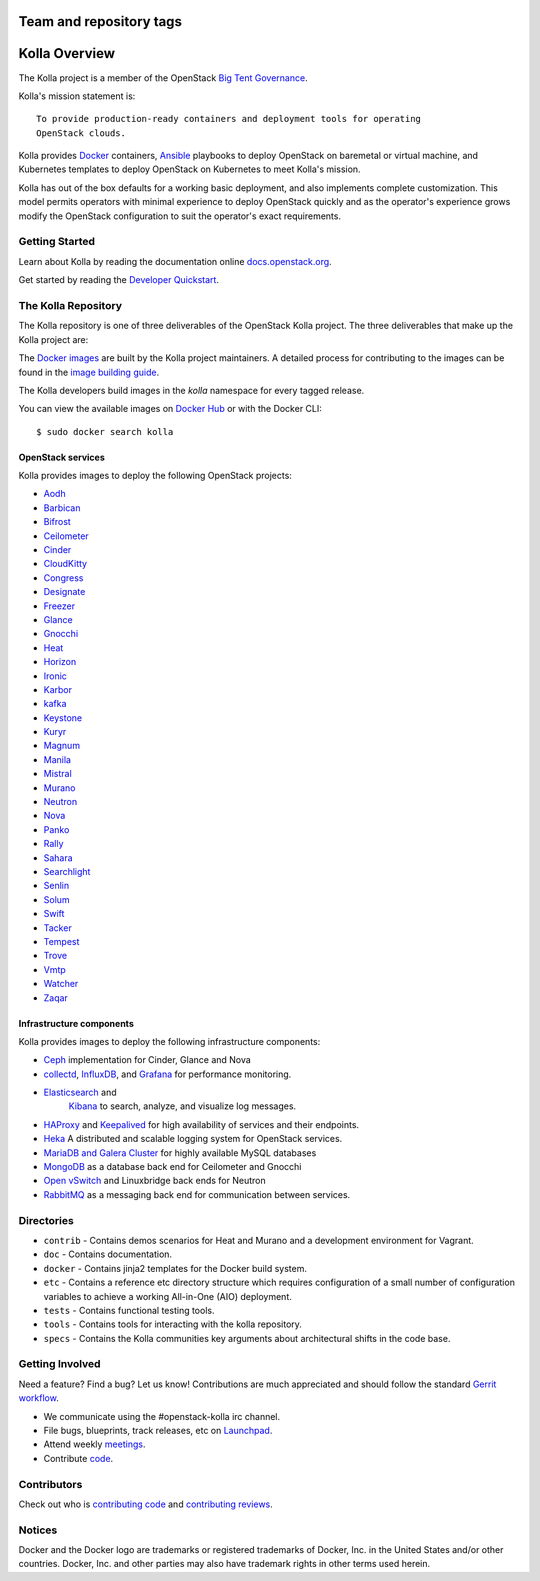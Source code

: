 ========================
Team and repository tags
========================

.. image:: http://governance.openstack.org/badges/kolla.svg
    :target: http://governance.openstack.org/reference/tags/index.html

.. Change things from this point on

==============
Kolla Overview
==============

The Kolla project is a member of the OpenStack `Big Tent
Governance <http://governance.openstack.org/reference/projects/index.html>`__.

Kolla's mission statement is:

::

    To provide production-ready containers and deployment tools for operating
    OpenStack clouds.

Kolla provides `Docker <http://docker.com/>`__ containers,
`Ansible <http://ansible.com/>`__ playbooks to deploy OpenStack on baremetal
or virtual machine, and Kubernetes templates to deploy OpenStack on Kubernetes
to meet Kolla's mission.

Kolla has out of the box defaults for a working basic deployment, and also
implements complete customization. This model permits operators with minimal
experience to deploy OpenStack quickly and as the operator's experience grows
modify the OpenStack configuration to suit the operator's exact requirements.

Getting Started
===============

Learn about Kolla by reading the documentation online
`docs.openstack.org <http://docs.openstack.org/developer/kolla/>`__.

Get started by reading the `Developer
Quickstart <http://docs.openstack.org/developer/kolla/quickstart.html>`__.

The Kolla Repository
====================

The Kolla repository is one of three deliverables of the OpenStack Kolla
project.  The three deliverables that make up the Kolla project are:

===============   =====================================================
Deliverable       Repository
===============   =====================================================
kolla             https://git.openstack.org/openstack/kolla
kolla-ansible     https://git.openstack.org/openstack/kolla-ansible
kolla-kubernetes  https://git.openstack.org/openstack/kolla-kubernetes
===============   =====================================================

The `Docker images <https://docs.docker.com/engine/tutorials/dockerimages/>`__
are built by the Kolla project maintainers. A detailed process for
contributing to the images can be found in the `image building
guide <http://docs.openstack.org/developer/kolla/image-building.html>`__.

The Kolla developers build images in the `kolla` namespace for every tagged
release.

You can view the available images on `Docker Hub
<https://hub.docker.com/u/kolla/>`__ or with the Docker CLI::

    $ sudo docker search kolla

OpenStack services
------------------

Kolla provides images to deploy the following OpenStack projects:

- `Aodh <http://docs.openstack.org/developer/aodh/>`__
- `Barbican <http://docs.openstack.org/developer/barbican/>`__
- `Bifrost <http://docs.openstack.org/developer/bifrost/>`__
- `Ceilometer <http://docs.openstack.org/developer/ceilometer/>`__
- `Cinder <http://docs.openstack.org/developer/cinder/>`__
- `CloudKitty <http://docs.openstack.org/developer/cloudkitty/>`__
- `Congress <http://docs.openstack.org/developer/congress/>`__
- `Designate <http://docs.openstack.org/developer/designate/>`__
- `Freezer <https://wiki.openstack.org/wiki/Freezer-docs>`__
- `Glance <http://docs.openstack.org/developer/glance/>`__
- `Gnocchi <http://docs.openstack.org/developer/gnocchi/>`__
- `Heat <http://docs.openstack.org/developer/heat/>`__
- `Horizon <http://docs.openstack.org/developer/horizon/>`__
- `Ironic <http://docs.openstack.org/developer/ironic/>`__
- `Karbor <http://docs.openstack.org/developer/karbor/>`__
- `kafka <http://kafka.apache.org/documentation/>`__
- `Keystone <http://docs.openstack.org/developer/keystone/>`__
- `Kuryr <http://docs.openstack.org/developer/kuryr/>`__
- `Magnum <http://docs.openstack.org/developer/magnum/>`__
- `Manila <http://docs.openstack.org/developer/manila/>`__
- `Mistral <http://docs.openstack.org/developer/mistral/>`__
- `Murano <http://docs.openstack.org/developer/murano/>`__
- `Neutron <http://docs.openstack.org/developer/neutron/>`__
- `Nova <http://docs.openstack.org/developer/nova/>`__
- `Panko <http://docs.openstack.org/developer/panko/>`__
- `Rally <http://docs.openstack.org/developer/rally/>`__
- `Sahara <http://docs.openstack.org/developer/sahara/>`__
- `Searchlight <http://docs.openstack.org/developer/searchlight/>`__
- `Senlin <http://docs.openstack.org/developer/senlin/>`__
- `Solum <http://docs.openstack.org/developer/solum/>`__
- `Swift <http://docs.openstack.org/developer/swift/>`__
- `Tacker <http://docs.openstack.org/developer/tacker/>`__
- `Tempest <http://docs.openstack.org/developer/tempest/>`__
- `Trove <http://docs.openstack.org/developer/trove/>`__
- `Vmtp <http://vmtp.readthedocs.io/en/latest/>`__
- `Watcher <http://docs.openstack.org/developer/watcher/>`__
- `Zaqar <http://docs.openstack.org/developer/zaqar/>`__

Infrastructure components
-------------------------

Kolla provides images to deploy the following infrastructure components:

- `Ceph <http://ceph.com/>`__ implementation for Cinder, Glance and Nova
- `collectd <https://collectd.org>`__,
  `InfluxDB <https://influxdata.com/time-series-platform/influxdb/>`__, and
  `Grafana <http://grafana.org>`__ for performance monitoring.
- `Elasticsearch <https://www.elastic.co/de/products/elasticsearch>`__ and
   `Kibana <https://www.elastic.co/de/products/kibana>`__ to search, analyze,
   and visualize log messages.
- `HAProxy <http://www.haproxy.org/>`__ and
  `Keepalived <http://www.keepalived.org/>`__ for high availability of services
  and their endpoints.
- `Heka <http://hekad.readthedocs.org/>`__ A distributed and
  scalable logging system for OpenStack services.
- `MariaDB and Galera Cluster <https://mariadb.com/kb/en/mariadb/galera-cluster/>`__
  for highly available MySQL databases
- `MongoDB <https://www.mongodb.org/>`__ as a database back end for Ceilometer
  and Gnocchi
- `Open vSwitch <http://openvswitch.org/>`__ and Linuxbridge back ends for Neutron
- `RabbitMQ <https://www.rabbitmq.com/>`__ as a messaging back end for
  communication between services.

Directories
===========

-  ``contrib`` - Contains demos scenarios for Heat and Murano and a development
   environment for Vagrant.
-  ``doc`` - Contains documentation.
-  ``docker`` - Contains jinja2 templates for the Docker build system.
-  ``etc`` - Contains a reference etc directory structure which requires
   configuration of a small number of configuration variables to achieve
   a working All-in-One (AIO) deployment.
-  ``tests`` - Contains functional testing tools.
-  ``tools`` - Contains tools for interacting with the kolla repository.
-  ``specs`` - Contains the Kolla communities key arguments about
   architectural shifts in the code base.

Getting Involved
================

Need a feature? Find a bug? Let us know! Contributions are much
appreciated and should follow the standard `Gerrit
workflow <http://docs.openstack.org/infra/manual/developers.html>`__.

-  We communicate using the #openstack-kolla irc channel.
-  File bugs, blueprints, track releases, etc on
   `Launchpad <https://launchpad.net/kolla>`__.
-  Attend weekly
   `meetings <https://wiki.openstack.org/wiki/Meetings/Kolla>`__.
-  Contribute `code <https://git.openstack.org/cgit/openstack/kolla>`__.

Contributors
============

Check out who is `contributing
code <http://stackalytics.com/?module=kolla-group&metric=commits>`__ and
`contributing
reviews <http://stackalytics.com/?module=kolla-group&metric=marks>`__.

Notices
=======

Docker and the Docker logo are trademarks or registered trademarks of
Docker, Inc. in the United States and/or other countries. Docker, Inc.
and other parties may also have trademark rights in other terms used herein.
